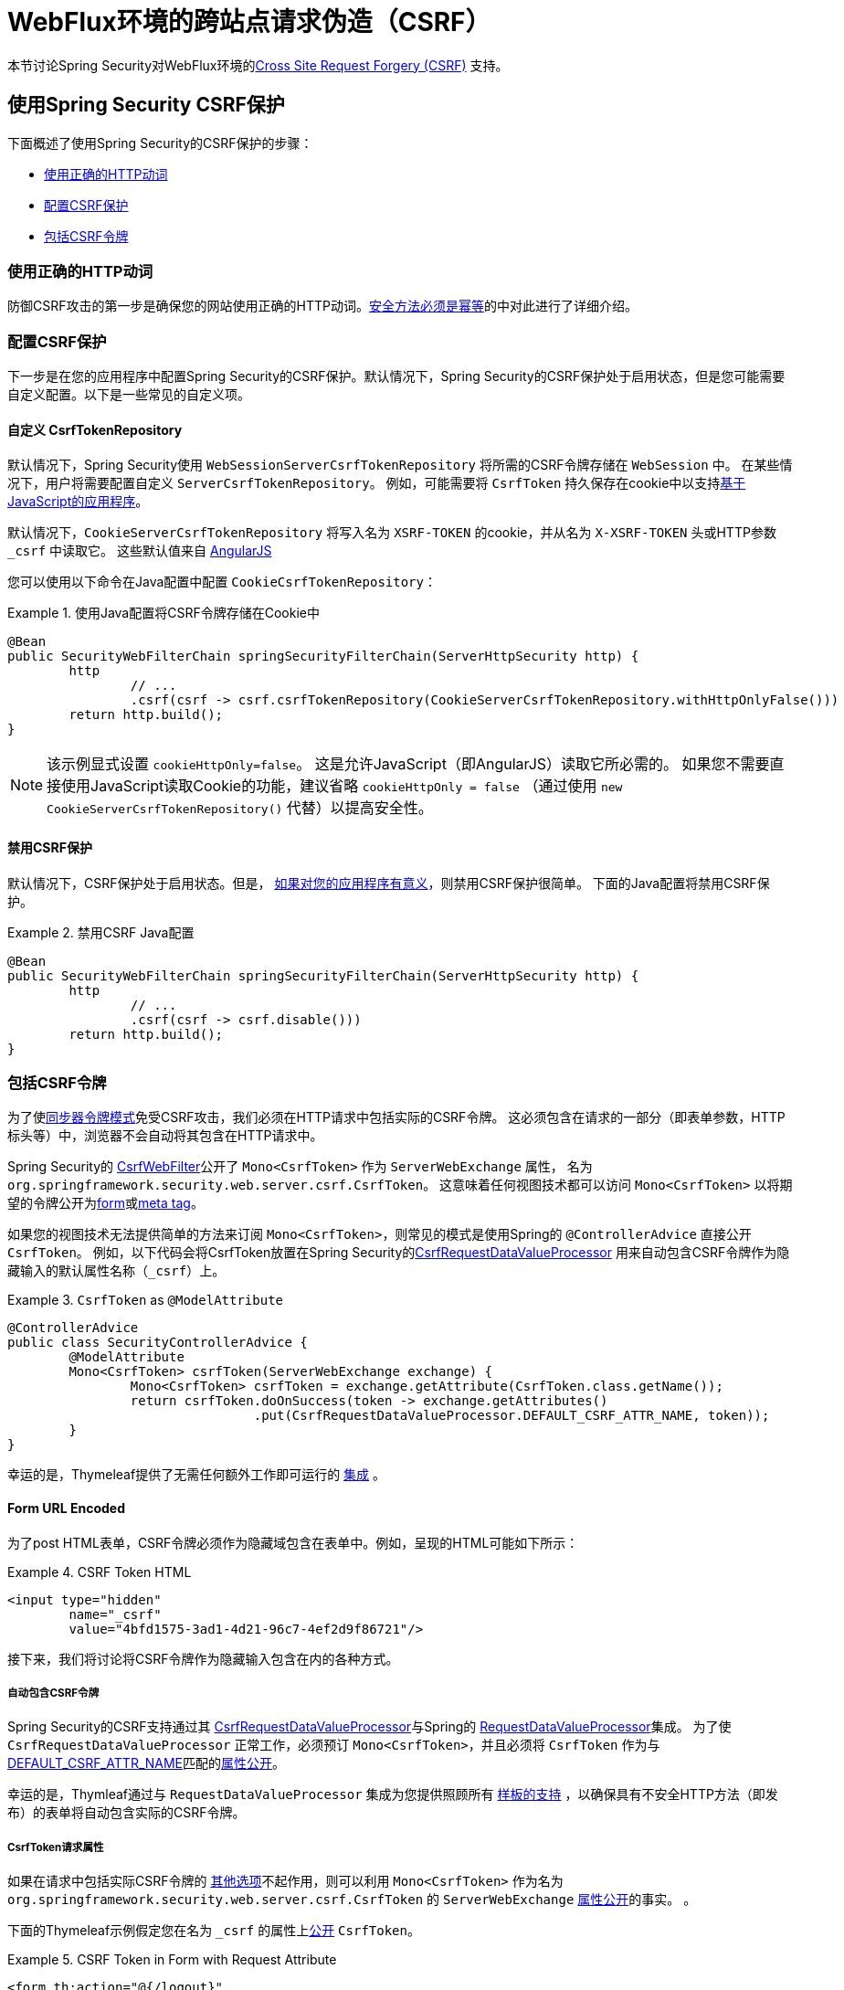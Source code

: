 [[webflux-csrf]]
= WebFlux环境的跨站点请求伪造（CSRF）

本节讨论Spring Security对WebFlux环境的<<csrf,Cross Site Request Forgery (CSRF)>> 支持。

[[webflux-csrf-using]]
== 使用Spring Security CSRF保护
下面概述了使用Spring Security的CSRF保护的步骤：

* <<webflux-csrf-idempotent,使用正确的HTTP动词>>
* <<webflux-csrf-configure,配置CSRF保护>>
* <<webflux-csrf-include,包括CSRF令牌>>

[[webflux-csrf-idempotent]]
=== 使用正确的HTTP动词
防御CSRF攻击的第一步是确保您的网站使用正确的HTTP动词。<<csrf-protection-idempotent,安全方法必须是幂等>>的中对此进行了详细介绍。

[[webflux-csrf-configure]]
=== 配置CSRF保护
下一步是在您的应用程序中配置Spring Security的CSRF保护。默认情况下，Spring Security的CSRF保护处于启用状态，但是您可能需要自定义配置。以下是一些常见的自定义项。

[[webflux-csrf-configure-custom-repository]]
==== 自定义 CsrfTokenRepository

默认情况下，Spring Security使用 `WebSessionServerCsrfTokenRepository` 将所需的CSRF令牌存储在 `WebSession` 中。 在某些情况下，用户将需要配置自定义 `ServerCsrfTokenRepository`。 例如，可能需要将 `CsrfToken` 持久保存在cookie中以支持<<webflux-csrf-include-ajax-auto,基于JavaScript的应用程序>>。

默认情况下，`CookieServerCsrfTokenRepository` 将写入名为 `XSRF-TOKEN` 的cookie，并从名为 `X-XSRF-TOKEN` 头或HTTP参数 `_csrf` 中读取它。 这些默认值来自 https://docs.angularjs.org/api/ng/service/$http#cross-site-request-forgery-xsrf-protection[AngularJS]

您可以使用以下命令在Java配置中配置 `CookieCsrfTokenRepository`：

.使用Java配置将CSRF令牌存储在Cookie中
====
[source,java]
-----
@Bean
public SecurityWebFilterChain springSecurityFilterChain(ServerHttpSecurity http) {
	http
		// ...
		.csrf(csrf -> csrf.csrfTokenRepository(CookieServerCsrfTokenRepository.withHttpOnlyFalse()))
	return http.build();
}
-----
====

[NOTE]
====
该示例显式设置 `cookieHttpOnly=false`。 这是允许JavaScript（即AngularJS）读取它所必需的。 如果您不需要直接使用JavaScript读取Cookie的功能，建议省略 `cookieHttpOnly = false` （通过使用 `new CookieServerCsrfTokenRepository()` 代替）以提高安全性。
====

[[webflux-csrf-configure-disable]]
==== 禁用CSRF保护
默认情况下，CSRF保护处于启用状态。但是， <<csrf-when,如果对您的应用程序有意义>>，则禁用CSRF保护很简单。 下面的Java配置将禁用CSRF保护。

.禁用CSRF Java配置
====
[source,java]
----
@Bean
public SecurityWebFilterChain springSecurityFilterChain(ServerHttpSecurity http) {
	http
		// ...
		.csrf(csrf -> csrf.disable()))
	return http.build();
}
----
====

[[webflux-csrf-include]]
=== 包括CSRF令牌

为了使<<csrf-protection-stp,同步器令牌模式>>免受CSRF攻击，我们必须在HTTP请求中包括实际的CSRF令牌。 这必须包含在请求的一部分（即表单参数，HTTP标头等）中，浏览器不会自动将其包含在HTTP请求中。

Spring Security的 https://docs.spring.io/spring-security/site/docs/current/api/org/springframework/security/web/server/csrf/CsrfWebFilter.html[CsrfWebFilter]公开了 `Mono<CsrfToken>` 作为 `ServerWebExchange` 属性，
名为 `org.springframework.security.web.server.csrf.CsrfToken`。 这意味着任何视图技术都可以访问 `Mono<CsrfToken>` 以将期望的令牌公开为<<webflux-csrf-include-form-attr,form>>或<<webflux-csrf-include-ajax-meta-attr,meta tag>>。

[[webflux-csrf-include-subscribe]]
如果您的视图技术无法提供简单的方法来订阅 `Mono<CsrfToken>`，则常见的模式是使用Spring的 `@ControllerAdvice` 直接公开 `CsrfToken`。 例如，以下代码会将CsrfToken放置在Spring Security的<<webflux-csrf-include-form-auto,CsrfRequestDataValueProcessor>> 用来自动包含CSRF令牌作为隐藏输入的默认属性名称（`_csrf`）上。

.`CsrfToken` as `@ModelAttribute`
====
[source,java]
----
@ControllerAdvice
public class SecurityControllerAdvice {
	@ModelAttribute
	Mono<CsrfToken> csrfToken(ServerWebExchange exchange) {
		Mono<CsrfToken> csrfToken = exchange.getAttribute(CsrfToken.class.getName());
		return csrfToken.doOnSuccess(token -> exchange.getAttributes()
				.put(CsrfRequestDataValueProcessor.DEFAULT_CSRF_ATTR_NAME, token));
	}
}
----
====
幸运的是，Thymeleaf提供了无需任何额外工作即可运行的 <<webflux-csrf-include-form-auto,集成>> 。

[[webflux-csrf-include-form]]
==== Form URL Encoded
为了post HTML表单，CSRF令牌必须作为隐藏域包含在表单中。例如，呈现的HTML可能如下所示：

.CSRF Token HTML
====
[source,html]
----
<input type="hidden"
	name="_csrf"
	value="4bfd1575-3ad1-4d21-96c7-4ef2d9f86721"/>
----
====

接下来，我们将讨论将CSRF令牌作为隐藏输入包含在内的各种方式。

[[webflux-csrf-include-form-auto]]
===== 自动包含CSRF令牌

Spring Security的CSRF支持通过其 https://docs.spring.io/spring-security/site/docs/current/api/org/springframework/security/web/reactive/result/view/CsrfRequestDataValueProcessor.html[CsrfRequestDataValueProcessor]与Spring的 https://docs.spring.io/spring/docs/current/javadoc-api/org/springframework/web/reactive/result/view/RequestDataValueProcessor.html[RequestDataValueProcessor]集成。
为了使 `CsrfRequestDataValueProcessor` 正常工作，必须预订 `Mono<CsrfToken>`，并且必须将 `CsrfToken` 作为与 https://docs.spring.io/spring-security/site/docs/current/api/org/springframework/security/web/reactive/result/view/CsrfRequestDataValueProcessor.html#DEFAULT_CSRF_ATTR_NAME[DEFAULT_CSRF_ATTR_NAME]匹配的<<webflux-csrf-include-subscribe,属性公开>>。

幸运的是，Thymleaf通过与 `RequestDataValueProcessor` 集成为您提供照顾所有 https://www.thymeleaf.org/doc/tutorials/2.1/thymeleafspring.html#integration-with-requestdatavalueprocessor[样板的支持] ，以确保具有不安全HTTP方法（即发布）的表单将自动包含实际的CSRF令牌。

[[webflux-csrf-include-form-attr]]
===== CsrfToken请求属性

如果在请求中包括实际CSRF令牌的 <<webflux-csrf-include,其他选项>>不起作用，则可以利用 `Mono<CsrfToken>` 作为名为 `org.springframework.security.web.server.csrf.CsrfToken` 的 `ServerWebExchange` <<webflux-csrf-include,属性公开>>的事实。 。

下面的Thymeleaf示例假定您在名为 `_csrf` 的属性上<<webflux-csrf-include-subscribe,公开>> `CsrfToken`。


.CSRF Token in Form with Request Attribute
====
[source,html]
----
<form th:action="@{/logout}"
	method="post">
<input type="submit"
	value="Log out" />
<input type="hidden"
	th:name="${_csrf.parameterName}"
	th:value="${_csrf.token}"/>
</form>
----
====

[[webflux-csrf-include-ajax]]
==== Ajax和JSON请求
如果使用的是JSON，则无法在HTTP参数内提交CSRF令牌。 相反，您可以在HTTP标头中提交令牌。

在以下各节中，我们将讨论在基于JavaScript的应用程序中将CSRF令牌作为HTTP请求标头包括在内的各种方式。

[[webflux-csrf-include-ajax-auto]]
===== 自动包含

可以轻松<<webflux-csrf-configure-custom-repository,configured>> Spring Security将期望的CSRF令牌存储在cookie中。通过将期望的CSRF存储在cookie中，像 https://docs.angularjs.org/api/ng/service/$http#cross-site-request-forgery-xsrf-protection[AngularJS]这样的JavaScript框架将自动在HTTP请求标头中包含实际的CSRF令牌。


[[webflux-csrf-include-ajax-meta]]
===== 元标签

在<<webflux-csrf-include-form-auto,Cookie中公开>>CSRF的另一种方式是将CSRF令牌包含在您的 `meta` 标签。 HTML可能看起来像这样：

.CSRF meta tag HTML
====
[source,html]
----
<html>
<head>
	<meta name="_csrf" content="4bfd1575-3ad1-4d21-96c7-4ef2d9f86721"/>
	<meta name="_csrf_header" content="X-CSRF-TOKEN"/>
	<!-- ... -->
</head>
<!-- ... -->
----
====

一旦元标记包含CSRF令牌，JavaScript代码就会读取元标记并将CSRF令牌作为标头包含在内。如果您使用的是jQuery，则可以通过以下方式完成：

.AJAX send CSRF Token
====
[source,javascript]
----
$(function () {
	var token = $("meta[name='_csrf']").attr("content");
	var header = $("meta[name='_csrf_header']").attr("content");
	$(document).ajaxSend(function(e, xhr, options) {
		xhr.setRequestHeader(header, token);
	});
});
----
====

下面的示例假定您在名为 `_csrf` 的属性上<<webflux-csrf-include-subscribe,公开>> `CsrfToken`。下面显示了使用Thymeleaf进行此操作的示例：

.CSRF meta tag JSP
====
[source,html]
----
<html>
<head>
	<meta name="_csrf" th:content="${_csrf.token}"/>
	<!-- default header name is X-CSRF-TOKEN -->
	<meta name="_csrf_header" th:content="${_csrf.headerName}"/>
	<!-- ... -->
</head>
<!-- ... -->
----
====

[[webflux-csrf-considerations]]
== CSRF注意事项
实施针对CSRF攻击的防护时，需要考虑一些特殊注意事项。 本节讨论与WebFlux环境有关的注意事项。 请参阅<<csrf-considerations,CSRF注意事项>>一节，以进行更一般的讨论。

[[webflux-considerations-csrf-login]]
=== 登录
<<csrf-considerations-login,要求CSRF进行登录请求>>很重要，以防止伪造登录尝试。 Spring Security的WebFlux支持是开箱即用的。

[[webflux-considerations-csrf-logout]]
=== 注销

<<csrf-considerations-logout,要求CSRF进行注销请求>> 很重要，以防止伪造注销尝试。 默认情况下，Spring Security的 `LogoutWebFilter` 仅处理HTTP发布请求。 这样可以确保注销需要CSRF令牌，并且恶意用户不能强制注销用户。

最简单的方法是使用表单注销。 如果您确实需要链接，则可以使用JavaScript来使链接执行POST（即可能以隐藏形式）。 对于禁用了JavaScript的浏览器，您可以选择使该链接将用户带到将执行POST的注销确认页面。

如果您确实想在注销时使用HTTP GET，则可以这样做，但是请记住，通常不建议这样做。 例如，以下Java配置将使用URL执行 `/logout` 通过任何HTTP方法请求注销：

// FIXME: This should be a link to log out documentation

.Log out with HTTP GET
====
[source,java]
----
@Bean
public SecurityWebFilterChain springSecurityFilterChain(ServerHttpSecurity http) {
	http
		// ...
		.logout(logout -> logout.requiresLogout(new PathPatternParserServerWebExchangeMatcher("/logout")))
	return http.build();
}

----
====


[[webflux-considerations-csrf-timeouts]]
=== CSRF和会话超时

默认情况下，Spring Security将CSRF令牌存储在 `WebSession` 中。 这可能会导致会话到期的情况，这意味着没有期望的CSRF令牌进行验证。

我们已经讨论了会话超时的<<csrf-considerations-login,一般解决方案>>。 本节讨论与WebFlux支持有关的CSRF超时的详细信息。

更改期望的CSRF令牌在cookie中的存储很简单。 有关详细信息，请参阅 <<webflux-csrf-configure-custom-repository,自定义CsrfTokenRepository>> 部分。

// FIXME: We should add a custom AccessDeniedHandler section in the reference and update the links above

// FIXME: We need a WebFlux multipart body vs action story. WebFlux always has multipart enabled.
[[webflux-csrf-considerations-multipart]]
=== Multipart (文件上传)
我们<<csrf-considerations-multipart,已经讨论>> 了如何保护分段请求（文件上传）免受CSRF攻击如何导致https://en.wikipedia.org/wiki/Chicken_or_the_egg[鸡和蛋的问题]。本节讨论如何实现将CSRF令牌放置在WebFlux应用程序的<<webflux-csrf-considerations-multipart-body,body>>和<<webflux-csrf-considerations-multipart-url,url>> 中。

[NOTE]
====
有关在Spring上使用多部分表单的更多信息，请参见Spring参考的 https://docs.spring.io/spring/docs/5.2.x/spring-framework-reference/web-reactive.html#webflux-multipart[Multipart Data] 部分。
====

[[webflux-csrf-considerations-multipart-body]]
==== 将CSRF令牌放入body 中
我们<<csrf-considerations-multipart,已经讨论>>了将CSRF令牌放入正文中的取舍。
在WebFlux应用程序中，可以使用以下配置进行配置：

.Enable obtaining CSRF token from multipart/form-data
====
[source,java]
----
@Bean
public SecurityWebFilterChain springSecurityFilterChain(ServerHttpSecurity http) {
	http
		// ...
		.csrf(csrf -> csrf.tokenFromMultipartDataEnabled(true))
	return http.build();
}

----
====

[[webflux-csrf-considerations-multipart-url]]
==== 将CSRF令牌放入URL

我们 <<csrf-considerations-multipart,已经讨论>>了在URL中放置CSRF令牌的权衡。 由于CsrfToken是作为 `ServerHttpRequest`  <<webflux-csrf-include,请求属性>>公开的，因此我们可以使用它来创建带有CSRF令牌的 `action`。 Thymeleaf的示例如下所示：

.CSRF Token in Action
====
[source,html]
----
<form method="post"
	th:action="@{/upload(${_csrf.parameterName}=${_csrf.token})}"
	enctype="multipart/form-data">
----
====

[[webflux-csrf-considerations-override-method]]
=== HiddenHttpMethodFilter
我们 <<csrf-considerations-override-method,已经讨论>> 了重写HTTP方法。

在Spring WebFlux应用程序中，使用 https://docs.spring.io/spring-framework/docs/5.2.x/javadoc-api/org/springframework/web/filter/reactive/HiddenHttpMethodFilter.html[HiddenHttpMethodFilter] 重写HTTP方法。

